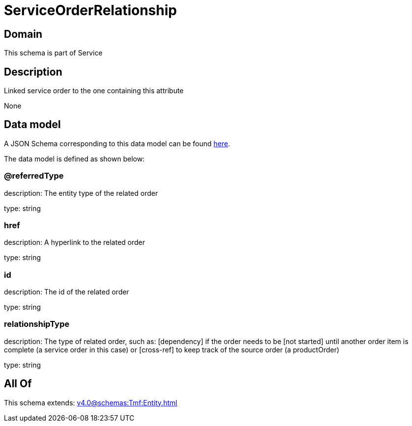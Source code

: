 = ServiceOrderRelationship

[#domain]
== Domain

This schema is part of Service

[#description]
== Description

Linked service order to the one containing this attribute

None

[#data_model]
== Data model

A JSON Schema corresponding to this data model can be found https://tmforum.org[here].

The data model is defined as shown below:


=== @referredType
description: The entity type of the related order

type: string


=== href
description: A hyperlink to the related order

type: string


=== id
description: The id of the related order

type: string


=== relationshipType
description: The type of related order, such as: [dependency] if the order needs to be [not started] until another order item is complete (a service order in this case) or [cross-ref] to keep track of the source order (a productOrder)

type: string


[#all_of]
== All Of

This schema extends: xref:v4.0@schemas:Tmf:Entity.adoc[]
